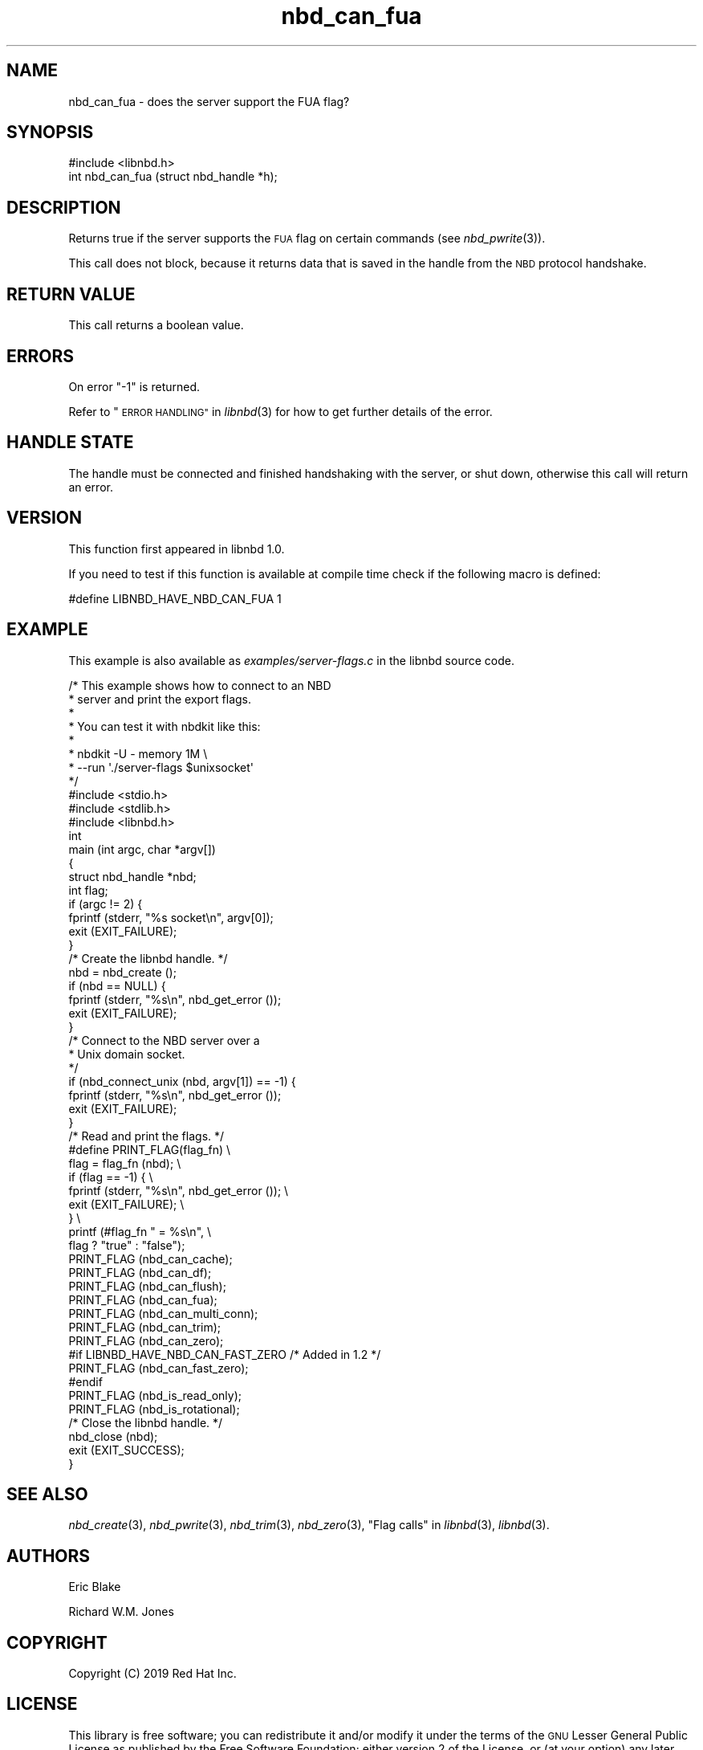 .\" Automatically generated by Podwrapper::Man 1.3.7 (Pod::Simple 3.35)
.\"
.\" Standard preamble:
.\" ========================================================================
.de Sp \" Vertical space (when we can't use .PP)
.if t .sp .5v
.if n .sp
..
.de Vb \" Begin verbatim text
.ft CW
.nf
.ne \\$1
..
.de Ve \" End verbatim text
.ft R
.fi
..
.\" Set up some character translations and predefined strings.  \*(-- will
.\" give an unbreakable dash, \*(PI will give pi, \*(L" will give a left
.\" double quote, and \*(R" will give a right double quote.  \*(C+ will
.\" give a nicer C++.  Capital omega is used to do unbreakable dashes and
.\" therefore won't be available.  \*(C` and \*(C' expand to `' in nroff,
.\" nothing in troff, for use with C<>.
.tr \(*W-
.ds C+ C\v'-.1v'\h'-1p'\s-2+\h'-1p'+\s0\v'.1v'\h'-1p'
.ie n \{\
.    ds -- \(*W-
.    ds PI pi
.    if (\n(.H=4u)&(1m=24u) .ds -- \(*W\h'-12u'\(*W\h'-12u'-\" diablo 10 pitch
.    if (\n(.H=4u)&(1m=20u) .ds -- \(*W\h'-12u'\(*W\h'-8u'-\"  diablo 12 pitch
.    ds L" ""
.    ds R" ""
.    ds C` ""
.    ds C' ""
'br\}
.el\{\
.    ds -- \|\(em\|
.    ds PI \(*p
.    ds L" ``
.    ds R" ''
.    ds C`
.    ds C'
'br\}
.\"
.\" Escape single quotes in literal strings from groff's Unicode transform.
.ie \n(.g .ds Aq \(aq
.el       .ds Aq '
.\"
.\" If the F register is >0, we'll generate index entries on stderr for
.\" titles (.TH), headers (.SH), subsections (.SS), items (.Ip), and index
.\" entries marked with X<> in POD.  Of course, you'll have to process the
.\" output yourself in some meaningful fashion.
.\"
.\" Avoid warning from groff about undefined register 'F'.
.de IX
..
.if !\nF .nr F 0
.if \nF>0 \{\
.    de IX
.    tm Index:\\$1\t\\n%\t"\\$2"
..
.    if !\nF==2 \{\
.        nr % 0
.        nr F 2
.    \}
.\}
.\" ========================================================================
.\"
.IX Title "nbd_can_fua 3"
.TH nbd_can_fua 3 "2020-06-10" "libnbd-1.3.7" "LIBNBD"
.\" For nroff, turn off justification.  Always turn off hyphenation; it makes
.\" way too many mistakes in technical documents.
.if n .ad l
.nh
.SH "NAME"
nbd_can_fua \- does the server support the FUA flag?
.SH "SYNOPSIS"
.IX Header "SYNOPSIS"
.Vb 1
\& #include <libnbd.h>
\&
\& int nbd_can_fua (struct nbd_handle *h);
.Ve
.SH "DESCRIPTION"
.IX Header "DESCRIPTION"
Returns true if the server supports the \s-1FUA\s0 flag on
certain commands (see \fInbd_pwrite\fR\|(3)).
.PP
This call does not block, because it returns data that is saved in
the handle from the \s-1NBD\s0 protocol handshake.
.SH "RETURN VALUE"
.IX Header "RETURN VALUE"
This call returns a boolean value.
.SH "ERRORS"
.IX Header "ERRORS"
On error \f(CW\*(C`\-1\*(C'\fR is returned.
.PP
Refer to \*(L"\s-1ERROR HANDLING\*(R"\s0 in \fIlibnbd\fR\|(3)
for how to get further details of the error.
.SH "HANDLE STATE"
.IX Header "HANDLE STATE"
The handle must be
connected and finished handshaking with the server, or shut down,
otherwise this call will return an error.
.SH "VERSION"
.IX Header "VERSION"
This function first appeared in libnbd 1.0.
.PP
If you need to test if this function is available at compile time
check if the following macro is defined:
.PP
.Vb 1
\& #define LIBNBD_HAVE_NBD_CAN_FUA 1
.Ve
.SH "EXAMPLE"
.IX Header "EXAMPLE"
This example is also available as \fIexamples/server\-flags.c\fR
in the libnbd source code.
.PP
.Vb 8
\& /* This example shows how to connect to an NBD
\&  * server and print the export flags.
\&  *
\&  * You can test it with nbdkit like this:
\&  *
\&  * nbdkit \-U \- memory 1M \e
\&  *   \-\-run \*(Aq./server\-flags $unixsocket\*(Aq
\&  */
\& 
\& #include <stdio.h>
\& #include <stdlib.h>
\& 
\& #include <libnbd.h>
\& 
\& int
\& main (int argc, char *argv[])
\& {
\&   struct nbd_handle *nbd;
\&   int flag;
\& 
\&   if (argc != 2) {
\&     fprintf (stderr, "%s socket\en", argv[0]);
\&     exit (EXIT_FAILURE);
\&   }
\& 
\&   /* Create the libnbd handle. */
\&   nbd = nbd_create ();
\&   if (nbd == NULL) {
\&     fprintf (stderr, "%s\en", nbd_get_error ());
\&     exit (EXIT_FAILURE);
\&   }
\& 
\&   /* Connect to the NBD server over a
\&    * Unix domain socket.
\&    */
\&   if (nbd_connect_unix (nbd, argv[1]) == \-1) {
\&     fprintf (stderr, "%s\en", nbd_get_error ());
\&     exit (EXIT_FAILURE);
\&   }
\& 
\&   /* Read and print the flags. */
\& #define PRINT_FLAG(flag_fn)                     \e
\&   flag = flag_fn (nbd);                         \e
\&   if (flag == \-1) {                             \e
\&     fprintf (stderr, "%s\en", nbd_get_error ()); \e
\&     exit (EXIT_FAILURE);                        \e
\&   }                                             \e
\&   printf (#flag_fn " = %s\en",                   \e
\&           flag ? "true" : "false");
\& 
\&   PRINT_FLAG (nbd_can_cache);
\&   PRINT_FLAG (nbd_can_df);
\&   PRINT_FLAG (nbd_can_flush);
\&   PRINT_FLAG (nbd_can_fua);
\&   PRINT_FLAG (nbd_can_multi_conn);
\&   PRINT_FLAG (nbd_can_trim);
\&   PRINT_FLAG (nbd_can_zero);
\& #if LIBNBD_HAVE_NBD_CAN_FAST_ZERO /* Added in 1.2 */
\&   PRINT_FLAG (nbd_can_fast_zero);
\& #endif
\&   PRINT_FLAG (nbd_is_read_only);
\&   PRINT_FLAG (nbd_is_rotational);
\& 
\&   /* Close the libnbd handle. */
\&   nbd_close (nbd);
\& 
\&   exit (EXIT_SUCCESS);
\& }
.Ve
.SH "SEE ALSO"
.IX Header "SEE ALSO"
\&\fInbd_create\fR\|(3),
\&\fInbd_pwrite\fR\|(3),
\&\fInbd_trim\fR\|(3),
\&\fInbd_zero\fR\|(3),
\&\*(L"Flag calls\*(R" in \fIlibnbd\fR\|(3),
\&\fIlibnbd\fR\|(3).
.SH "AUTHORS"
.IX Header "AUTHORS"
Eric Blake
.PP
Richard W.M. Jones
.SH "COPYRIGHT"
.IX Header "COPYRIGHT"
Copyright (C) 2019 Red Hat Inc.
.SH "LICENSE"
.IX Header "LICENSE"
This library is free software; you can redistribute it and/or
modify it under the terms of the \s-1GNU\s0 Lesser General Public
License as published by the Free Software Foundation; either
version 2 of the License, or (at your option) any later version.
.PP
This library is distributed in the hope that it will be useful,
but \s-1WITHOUT ANY WARRANTY\s0; without even the implied warranty of
\&\s-1MERCHANTABILITY\s0 or \s-1FITNESS FOR A PARTICULAR PURPOSE.\s0  See the \s-1GNU\s0
Lesser General Public License for more details.
.PP
You should have received a copy of the \s-1GNU\s0 Lesser General Public
License along with this library; if not, write to the Free Software
Foundation, Inc., 51 Franklin Street, Fifth Floor, Boston, \s-1MA 02110\-1301 USA\s0
